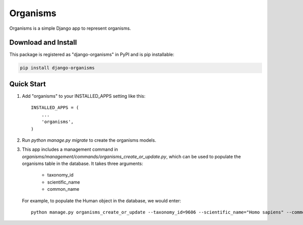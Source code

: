 =========
Organisms
=========

Organisms is a simple Django app to represent organisms.


Download and Install
---------------------
This package is registered as "django-organisms" in PyPI and is pip
installable:

.. code-block:: shell

	pip install django-organisms


Quick Start
-----------

1. Add "organisms" to your INSTALLED_APPS setting like this::

    INSTALLED_APPS = (
        ...
        'organisms',
    )

2. Run `python manage.py migrate` to create the organisms models.

3. This app includes a management command in `organisms/management/commands/organisms_create_or_update.py`,
   which can be used to populate the organisms table in the database. It takes three arguments:

      * taxonomy_id
      * scientific_name
      * common_name

   For example, to populate the Human object in the database, we would enter::

     python manage.py organisms_create_or_update --taxonomy_id=9606 --scientific_name="Homo sapiens" --common_name="Human"
